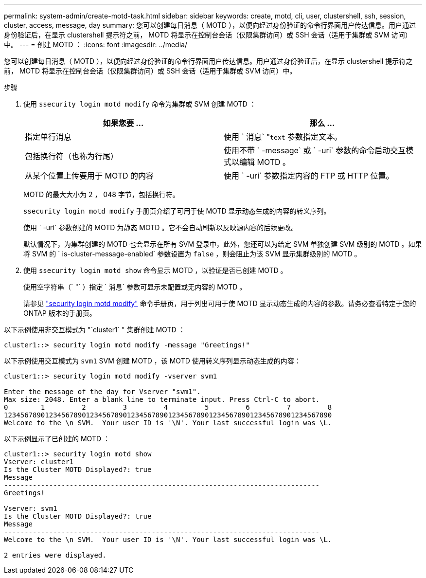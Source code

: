 ---
permalink: system-admin/create-motd-task.html 
sidebar: sidebar 
keywords: create, motd, cli, user, clustershell, ssh, session, cluster, access, message, day 
summary: 您可以创建每日消息（ MOTD ），以便向经过身份验证的命令行界面用户传达信息。用户通过身份验证后，在显示 clustershell 提示符之前， MOTD 将显示在控制台会话（仅限集群访问）或 SSH 会话（适用于集群或 SVM 访问）中。 
---
= 创建 MOTD ：
:icons: font
:imagesdir: ../media/


[role="lead"]
您可以创建每日消息（ MOTD ），以便向经过身份验证的命令行界面用户传达信息。用户通过身份验证后，在显示 clustershell 提示符之前， MOTD 将显示在控制台会话（仅限集群访问）或 SSH 会话（适用于集群或 SVM 访问）中。

.步骤
. 使用 `ssecurity login motd modify` 命令为集群或 SVM 创建 MOTD ：
+
|===
| 如果您要 ... | 那么 ... 


 a| 
指定单行消息
 a| 
使用 ` 消息` "[.code]``text`` 参数指定文本。



 a| 
包括换行符（也称为行尾）
 a| 
使用不带 ` -message` 或 ` -uri` 参数的命令启动交互模式以编辑 MOTD 。



 a| 
从某个位置上传要用于 MOTD 的内容
 a| 
使用 ` -uri` 参数指定内容的 FTP 或 HTTP 位置。

|===
+
MOTD 的最大大小为 2 ， 048 字节，包括换行符。

+
`ssecurity login motd modify` 手册页介绍了可用于使 MOTD 显示动态生成的内容的转义序列。

+
使用 ` -uri` 参数创建的 MOTD 为静态 MOTD 。它不会自动刷新以反映源内容的后续更改。

+
默认情况下，为集群创建的 MOTD 也会显示在所有 SVM 登录中，此外，您还可以为给定 SVM 单独创建 SVM 级别的 MOTD 。如果将 SVM 的 ` is-cluster-message-enabled` 参数设置为 `false` ，则会阻止为该 SVM 显示集群级别的 MOTD 。

. 使用 `ssecurity login motd show` 命令显示 MOTD ，以验证是否已创建 MOTD 。
+
使用空字符串（` "` ）指定 ` 消息` 参数可显示未配置或无内容的 MOTD 。

+
请参见 https://docs.netapp.com/ontap-9/topic/com.netapp.doc.dot-cm-cmpr-980/security%5F%5Flogin%5F%5Fmotd%5F%5Fmodify.html["security login motd modify"] 命令手册页，用于列出可用于使 MOTD 显示动态生成的内容的参数。请务必查看特定于您的 ONTAP 版本的手册页。



以下示例使用非交互模式为 "`cluster1` " 集群创建 MOTD ：

[listing]
----
cluster1::> security login motd modify -message "Greetings!"
----
以下示例使用交互模式为 `svm1` SVM 创建 MOTD ，该 MOTD 使用转义序列显示动态生成的内容：

[listing]
----
cluster1::> security login motd modify -vserver svm1

Enter the message of the day for Vserver "svm1".
Max size: 2048. Enter a blank line to terminate input. Press Ctrl-C to abort.
0        1         2         3         4         5         6         7         8
12345678901234567890123456789012345678901234567890123456789012345678901234567890
Welcome to the \n SVM.  Your user ID is '\N'. Your last successful login was \L.
----
以下示例显示了已创建的 MOTD ：

[listing]
----
cluster1::> security login motd show
Vserver: cluster1
Is the Cluster MOTD Displayed?: true
Message
-----------------------------------------------------------------------------
Greetings!

Vserver: svm1
Is the Cluster MOTD Displayed?: true
Message
-----------------------------------------------------------------------------
Welcome to the \n SVM.  Your user ID is '\N'. Your last successful login was \L.

2 entries were displayed.
----